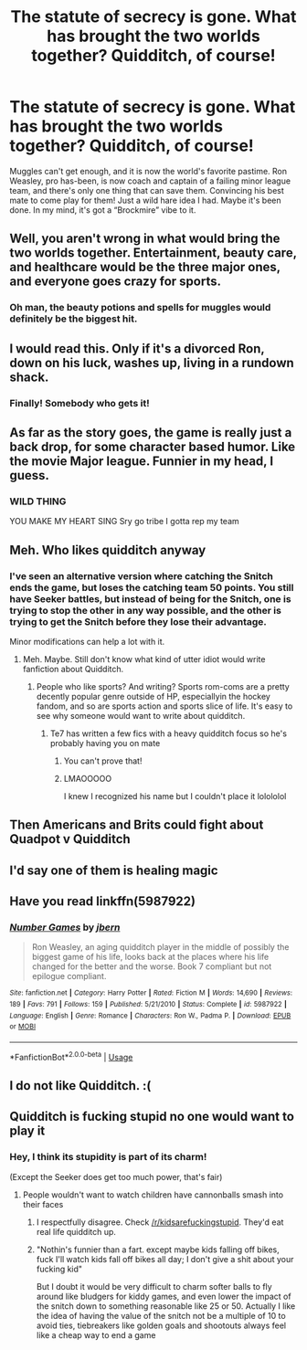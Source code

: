 #+TITLE: The statute of secrecy is gone. What has brought the two worlds together? Quidditch, of course!

* The statute of secrecy is gone. What has brought the two worlds together? Quidditch, of course!
:PROPERTIES:
:Author: floydzilla40
:Score: 54
:DateUnix: 1542322642.0
:DateShort: 2018-Nov-16
:FlairText: Prompt
:END:
Muggles can't get enough, and it is now the world's favorite pastime. Ron Weasley, pro has-been, is now coach and captain of a failing minor league team, and there's only one thing that can save them. Convincing his best mate to come play for them! Just a wild hare idea I had. Maybe it's been done. In my mind, it's got a “Brockmire” vibe to it.


** Well, you aren't wrong in what would bring the two worlds together. Entertainment, beauty care, and healthcare would be the three major ones, and everyone goes crazy for sports.
:PROPERTIES:
:Author: lordamnesia
:Score: 29
:DateUnix: 1542326079.0
:DateShort: 2018-Nov-16
:END:

*** Oh man, the beauty potions and spells for muggles would definitely be the biggest hit.
:PROPERTIES:
:Author: RainbowRaider
:Score: 19
:DateUnix: 1542331315.0
:DateShort: 2018-Nov-16
:END:


** I would read this. Only if it's a divorced Ron, down on his luck, washes up, living in a rundown shack.
:PROPERTIES:
:Author: Mandan_Mauler
:Score: 14
:DateUnix: 1542339847.0
:DateShort: 2018-Nov-16
:END:

*** Finally! Somebody who gets it!
:PROPERTIES:
:Author: floydzilla40
:Score: 6
:DateUnix: 1542340206.0
:DateShort: 2018-Nov-16
:END:


** As far as the story goes, the game is really just a back drop, for some character based humor. Like the movie Major league. Funnier in my head, I guess.
:PROPERTIES:
:Author: floydzilla40
:Score: 7
:DateUnix: 1542333895.0
:DateShort: 2018-Nov-16
:END:

*** WILD THING

YOU MAKE MY HEART SING Sry go tribe I gotta rep my team
:PROPERTIES:
:Author: amoeba-tower
:Score: 1
:DateUnix: 1542351617.0
:DateShort: 2018-Nov-16
:END:


** Meh. Who likes quidditch anyway
:PROPERTIES:
:Author: TE7
:Score: 21
:DateUnix: 1542331306.0
:DateShort: 2018-Nov-16
:END:

*** I've seen an alternative version where catching the Snitch ends the game, but loses the catching team 50 points. You still have Seeker battles, but instead of being for the Snitch, one is trying to stop the other in any way possible, and the other is trying to get the Snitch before they lose their advantage.

Minor modifications can help a lot with it.
:PROPERTIES:
:Author: EpicDaNoob
:Score: 6
:DateUnix: 1542380975.0
:DateShort: 2018-Nov-16
:END:

**** Meh. Maybe. Still don't know what kind of utter idiot would write fanfiction about Quidditch.
:PROPERTIES:
:Author: TE7
:Score: 4
:DateUnix: 1542382022.0
:DateShort: 2018-Nov-16
:END:

***** People who like sports? And writing? Sports rom-coms are a pretty decently popular genre outside of HP, especiallyin the hockey fandom, and so are sports action and sports slice of life. It's easy to see why someone would want to write about quidditch.
:PROPERTIES:
:Author: LadeyAceGuns
:Score: 5
:DateUnix: 1542467805.0
:DateShort: 2018-Nov-17
:END:

****** Te7 has written a few fics with a heavy quidditch focus so he's probably having you on mate
:PROPERTIES:
:Author: Turmoils
:Score: 4
:DateUnix: 1542472250.0
:DateShort: 2018-Nov-17
:END:

******* You can't prove that!
:PROPERTIES:
:Author: TE7
:Score: 6
:DateUnix: 1542473921.0
:DateShort: 2018-Nov-17
:END:


******* LMAOOOOO

I knew I recognized his name but I couldn't place it lolololol
:PROPERTIES:
:Author: LadeyAceGuns
:Score: 3
:DateUnix: 1542475956.0
:DateShort: 2018-Nov-17
:END:


** Then Americans and Brits could fight about Quadpot v Quidditch
:PROPERTIES:
:Author: TARDISandFirebolt
:Score: 3
:DateUnix: 1542352648.0
:DateShort: 2018-Nov-16
:END:


** I'd say one of them is healing magic
:PROPERTIES:
:Author: xAkMoRRoWiNdx
:Score: 2
:DateUnix: 1542344498.0
:DateShort: 2018-Nov-16
:END:


** Have you read linkffn(5987922)
:PROPERTIES:
:Author: quagganlikesyoutoo
:Score: 2
:DateUnix: 1542356770.0
:DateShort: 2018-Nov-16
:END:

*** [[https://www.fanfiction.net/s/5987922/1/][*/Number Games/*]] by [[https://www.fanfiction.net/u/940359/jbern][/jbern/]]

#+begin_quote
  Ron Weasley, an aging quidditch player in the middle of possibly the biggest game of his life, looks back at the places where his life changed for the better and the worse. Book 7 compliant but not epilogue compliant.
#+end_quote

^{/Site/:} ^{fanfiction.net} ^{*|*} ^{/Category/:} ^{Harry} ^{Potter} ^{*|*} ^{/Rated/:} ^{Fiction} ^{M} ^{*|*} ^{/Words/:} ^{14,690} ^{*|*} ^{/Reviews/:} ^{189} ^{*|*} ^{/Favs/:} ^{791} ^{*|*} ^{/Follows/:} ^{159} ^{*|*} ^{/Published/:} ^{5/21/2010} ^{*|*} ^{/Status/:} ^{Complete} ^{*|*} ^{/id/:} ^{5987922} ^{*|*} ^{/Language/:} ^{English} ^{*|*} ^{/Genre/:} ^{Romance} ^{*|*} ^{/Characters/:} ^{Ron} ^{W.,} ^{Padma} ^{P.} ^{*|*} ^{/Download/:} ^{[[http://www.ff2ebook.com/old/ffn-bot/index.php?id=5987922&source=ff&filetype=epub][EPUB]]} ^{or} ^{[[http://www.ff2ebook.com/old/ffn-bot/index.php?id=5987922&source=ff&filetype=mobi][MOBI]]}

--------------

*FanfictionBot*^{2.0.0-beta} | [[https://github.com/tusing/reddit-ffn-bot/wiki/Usage][Usage]]
:PROPERTIES:
:Author: FanfictionBot
:Score: 2
:DateUnix: 1542356790.0
:DateShort: 2018-Nov-16
:END:


** I do not like Quidditch. :(
:PROPERTIES:
:Score: 3
:DateUnix: 1542332597.0
:DateShort: 2018-Nov-16
:END:


** Quidditch is fucking stupid no one would want to play it
:PROPERTIES:
:Author: jk1548
:Score: 2
:DateUnix: 1542332137.0
:DateShort: 2018-Nov-16
:END:

*** Hey, I think its stupidity is part of its charm!

(Except the Seeker does get too much power, that's fair)
:PROPERTIES:
:Author: _frisco
:Score: 9
:DateUnix: 1542333028.0
:DateShort: 2018-Nov-16
:END:

**** People wouldn't want to watch children have cannonballs smash into their faces
:PROPERTIES:
:Author: jk1548
:Score: 2
:DateUnix: 1542334104.0
:DateShort: 2018-Nov-16
:END:

***** I respectfully disagree. Check [[/r/kidsarefuckingstupid]]. They'd eat real life quidditch up.
:PROPERTIES:
:Author: Clegko
:Score: 21
:DateUnix: 1542334631.0
:DateShort: 2018-Nov-16
:END:


***** "Nothin's funnier than a fart. except maybe kids falling off bikes, fuck I'll watch kids fall off bikes all day; I don't give a shit about your fucking kid"

But I doubt it would be very difficult to charm softer balls to fly around like bludgers for kiddy games, and even lower the impact of the snitch down to something reasonable like 25 or 50. Actually I like the idea of having the value of the snitch not be a multiple of 10 to avoid ties, tiebreakers like golden goals and shootouts always feel like a cheap way to end a game
:PROPERTIES:
:Author: ferret_80
:Score: 9
:DateUnix: 1542341582.0
:DateShort: 2018-Nov-16
:END:
